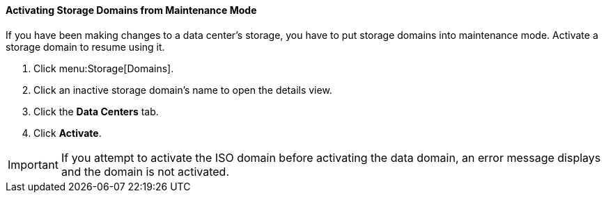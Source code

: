[[Activating_storage_domains]]
==== Activating Storage Domains from Maintenance Mode

If you have been making changes to a data center's storage, you have to put storage domains into maintenance mode. Activate a storage domain to resume using it.


. Click menu:Storage[Domains]. 
. Click an inactive storage domain's name to open the details view.
. Click the *Data Centers* tab.
. Click *Activate*.

[IMPORTANT]
====
If you attempt to activate the ISO domain before activating the data domain, an error message displays and the domain is not activated.
====
